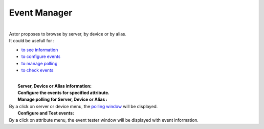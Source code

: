 Event Manager
-------------

| 
| Astor proposes to browse by server, by device or by alias.
| It could be usefull for :

-  `to see information <event_tester.html#info>`__
-  `to configure events <event_tester.html#config>`__
-  `to manage polling <event_tester.html#polling>`__
-  `to check events <event_tester.html#events>`__

| 
| |image0|
|  **Server, Device or Alias information:**
| |image1|
|  **Configure the events for specified attribute.**
| |image2|
|  **Manage polling for Server, Device or Alias :**
| By a click on server or device menu, the `polling
  window <polling_window.html>`__ will be displayed.
|  **Configure and Test events:**
| By a click on attribute menu, the event tester window will be
  displayed with event information.
| |image3|
| |image4|

.. |image0| image:: img/start_event_manager.jpg
.. |image1| image:: img/dev_browser_1.jpg
.. |image2| image:: img/configure_event.jpg
.. |image3| image:: img/dev_browser_3.jpg
.. |image4| image:: img/event_tester.jpg

